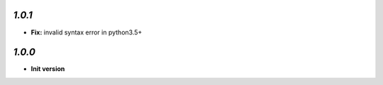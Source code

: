 `1.0.1`
-------

- **Fix:** invalid syntax error in python3.5+

`1.0.0`
-------

- **Init version**
